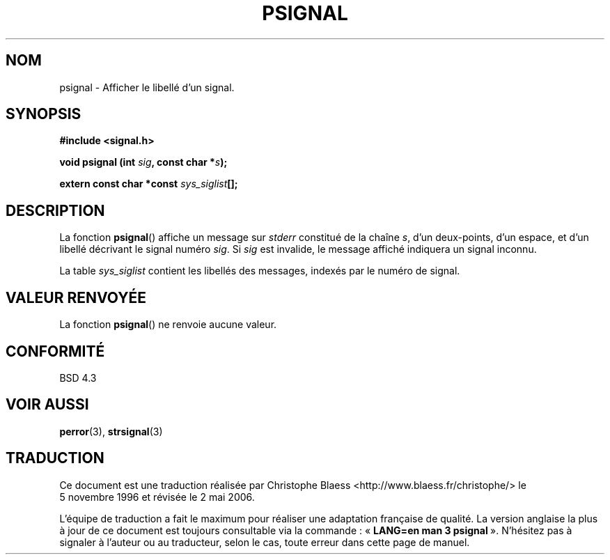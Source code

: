 .\" Copyright 1993 David Metcalfe (david@prism.demon.co.uk)
.\"
.\" Permission is granted to make and distribute verbatim copies of this
.\" manual provided the copyright notice and this permission notice are
.\" preserved on all copies.
.\"
.\" Permission is granted to copy and distribute modified versions of this
.\" manual under the conditions for verbatim copying, provided that the
.\" entire resulting derived work is distributed under the terms of a
.\" permission notice identical to this one
.\"
.\" Since the Linux kernel and libraries are constantly changing, this
.\" manual page may be incorrect or out-of-date.  The author(s) assume no
.\" responsibility for errors or omissions, or for damages resulting from
.\" the use of the information contained herein.  The author(s) may not
.\" have taken the same level of care in the production of this manual,
.\" which is licensed free of charge, as they might when working
.\" professionally.
.\"
.\" Formatted or processed versions of this manual, if unaccompanied by
.\" the source, must acknowledge the copyright and authors of this work.
.\"
.\" References consulted:
.\"     Linux libc source code
.\"     Lewine's _POSIX Programmer's Guide_ (O'Reilly & Associates, 1991)
.\"     386BSD man pages
.\" Modified Sat Jul 24 18:45:17 1993 by Rik Faith (faith@cs.unc.edu)
.\"
.\" Traduction 05/11/1996 par Christophe Blaess (ccb@club-internet.fr)
.\" Màj 21/07/2003 LDP-1.56
.\" Màj 01/05/2006 LDP-1.67.1
.\"
.TH PSIGNAL 3 "13 avril 1993" LDP "Manuel du programmeur Linux"
.SH NOM
psignal \- Afficher le libellé d'un signal.
.SH SYNOPSIS
.nf
.B #include <signal.h>
.sp
.BI "void psignal (int " sig ", const char *" s );
.sp
.BI "extern const char *const " sys_siglist [];
.fi
.SH DESCRIPTION
La fonction \fBpsignal\fP() affiche un message sur \fIstderr\fP constitué de
la chaîne \fIs\fP, d'un deux-points, d'un espace, et d'un libellé décrivant le
signal numéro \fIsig\fP. Si \fIsig\fP est invalide, le message affiché
indiquera un signal inconnu.
.PP
La table \fIsys_siglist\fP contient les libellés des messages, indexés par
le numéro de signal.
.SH "VALEUR RENVOYÉE"
La fonction \fBpsignal\fP() ne renvoie aucune valeur.
.SH "CONFORMITÉ"
BSD 4.3
.SH "VOIR AUSSI"
.BR perror (3),
.BR strsignal (3)
.SH TRADUCTION
.PP
Ce document est une traduction réalisée par Christophe Blaess
<http://www.blaess.fr/christophe/> le 5\ novembre\ 1996
et révisée le 2\ mai\ 2006.
.PP
L'équipe de traduction a fait le maximum pour réaliser une adaptation
française de qualité. La version anglaise la plus à jour de ce document est
toujours consultable via la commande\ : «\ \fBLANG=en\ man\ 3\ psignal\fR\ ».
N'hésitez pas à signaler à l'auteur ou au traducteur, selon le cas, toute
erreur dans cette page de manuel.
